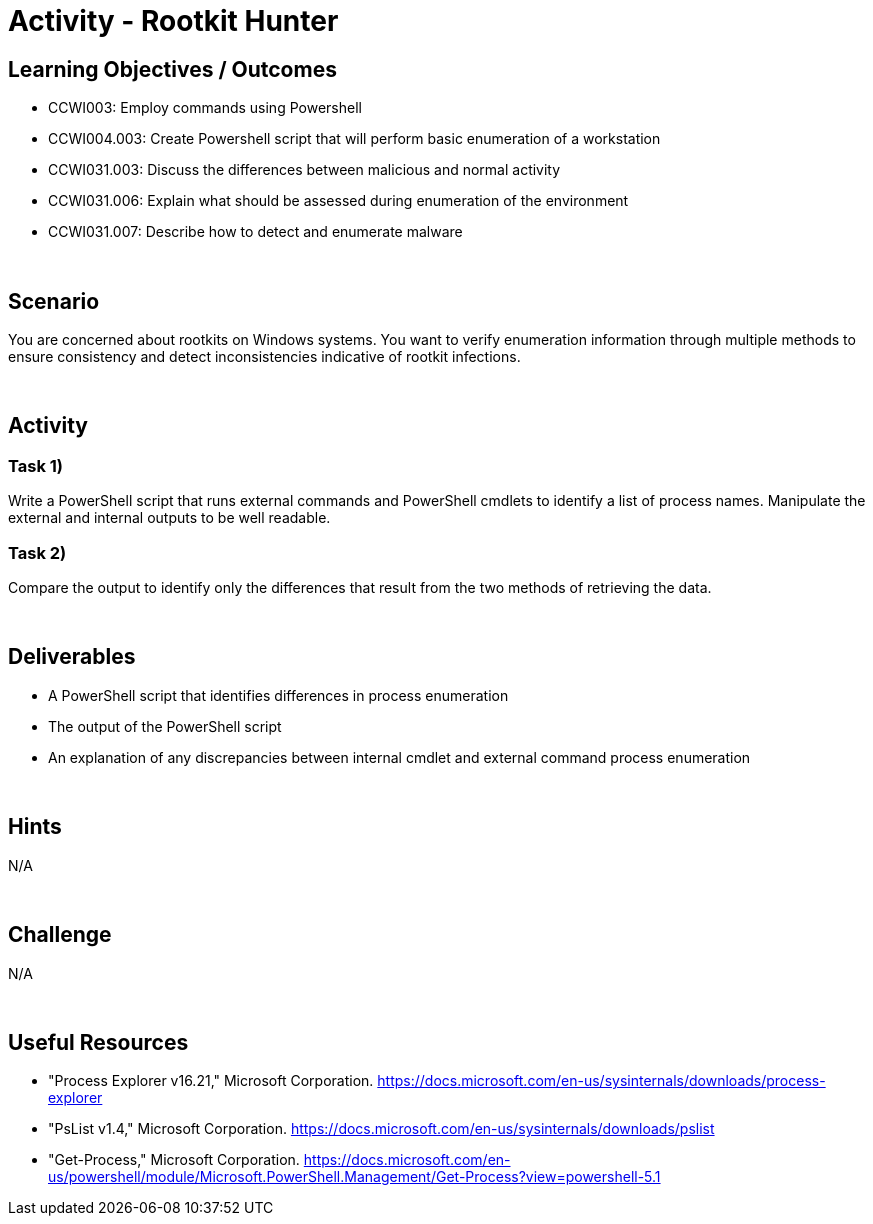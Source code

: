 :doctype: book
:stylesheet: ../../cctc.css

= Activity - Rootkit Hunter
:doctype: book
:source-highlighter: coderay
:listing-caption: Listing
// Uncomment next line to set page size (default is Letter)
//:pdf-page-size: A4

== Learning Objectives / Outcomes

[square]
* CCWI003: Employ commands using Powershell
* CCWI004.003: Create Powershell script that will perform basic enumeration of a workstation
* CCWI031.003: Discuss the differences between malicious and normal activity
* CCWI031.006: Explain what should be assessed during enumeration of the environment
* CCWI031.007: Describe how to detect and enumerate malware

{empty} +

== Scenario

You are concerned about rootkits on Windows systems. You want to verify enumeration information through multiple methods to ensure consistency and detect inconsistencies indicative of rootkit infections.

{empty} +

== Activity

=== Task 1)
Write a PowerShell script that runs external commands and PowerShell cmdlets to identify a list of process names.
Manipulate the external and internal outputs to be well readable.

=== Task 2)
Compare the output to identify only the differences that result from the two methods of retrieving the data.

{empty} +

== Deliverables

[square]
* A PowerShell script that identifies differences in process enumeration
* The output of the PowerShell script
* An explanation of any discrepancies between internal cmdlet and external command process enumeration

{empty} +

== Hints
N/A

{empty} +

== Challenge
N/A

{empty} +

== Useful Resources
* "Process Explorer v16.21," Microsoft Corporation. https://docs.microsoft.com/en-us/sysinternals/downloads/process-explorer

* "PsList v1.4," Microsoft Corporation. https://docs.microsoft.com/en-us/sysinternals/downloads/pslist

* "Get-Process," Microsoft Corporation. https://docs.microsoft.com/en-us/powershell/module/Microsoft.PowerShell.Management/Get-Process?view=powershell-5.1
